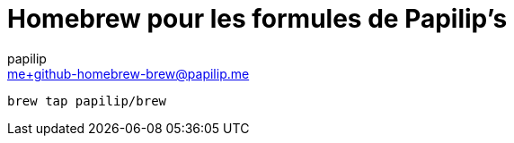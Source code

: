 = Homebrew pour les formules de Papilip’s
papilip <me+github-homebrew-brew@papilip.me>

```bash
brew tap papilip/brew
```
